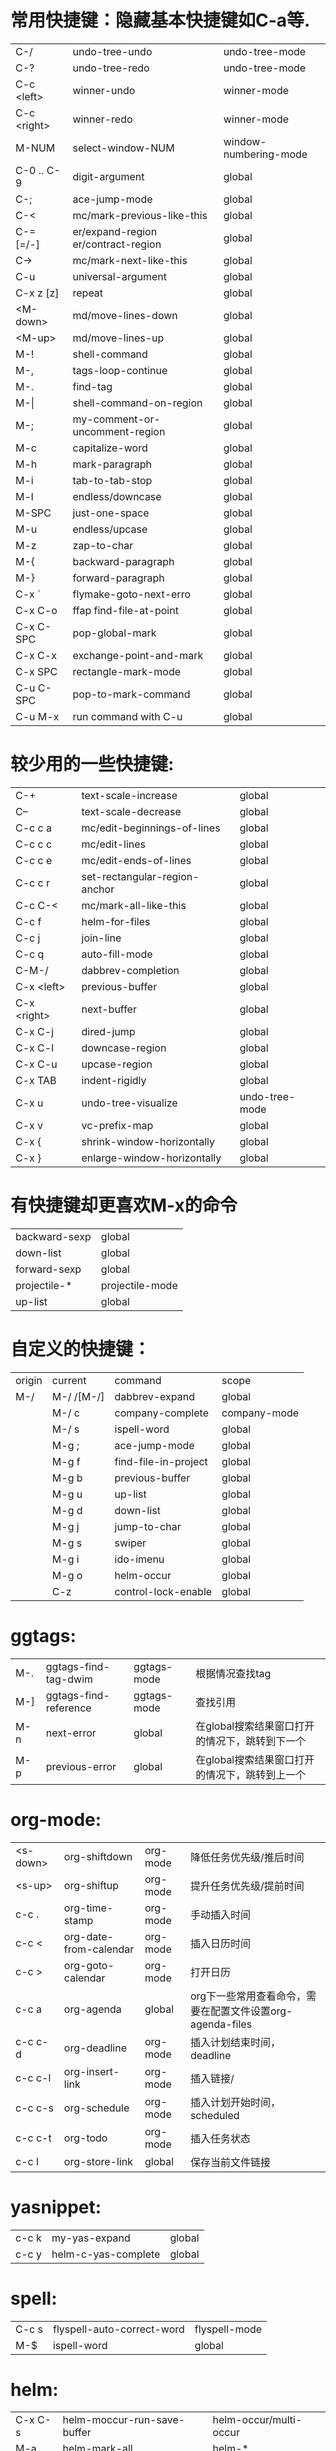 * 常用快捷键：隐藏基本快捷键如C-a等.
| C-/         | undo-tree-undo                       | undo-tree-mode        |
| C-?         | undo-tree-redo                       | undo-tree-mode        |
| C-c <left>  | winner-undo                          | winner-mode           |
| C-c <right> | winner-redo                          | winner-mode           |
| M-NUM       | select-window-NUM                    | window-numbering-mode |
|-------------+--------------------------------------+-----------------------|
| C-0 .. C-9  | digit-argument                       | global                |
| C-;         | ace-jump-mode                        | global                |
| C-<         | mc/mark-previous-like-this           | global                |
| C-= [=/-]   | er/expand-region  er/contract-region | global                |
| C->         | mc/mark-next-like-this               | global                |
| C-u         | universal-argument                   | global                |
| C-x z [z]   | repeat                               | global                |
|-------------+--------------------------------------+-----------------------|
| <M-down>    | md/move-lines-down                   | global                |
| <M-up>      | md/move-lines-up                     | global                |
| M-!         | shell-command                        | global                |
| M-,         | tags-loop-continue                   | global                |
| M-.         | find-tag                             | global                |
| M-\vert     | shell-command-on-region              | global                |
| M-;         | my-comment-or-uncomment-region       | global                |
| M-c         | capitalize-word                      | global                |
| M-h         | mark-paragraph                       | global                |
| M-i         | tab-to-tab-stop                      | global                |
| M-l         | endless/downcase                     | global                |
| M-SPC       | just-one-space                       | global                |
| M-u         | endless/upcase                       | global                |
| M-z         | zap-to-char                          | global                |
| M-{         | backward-paragraph                   | global                |
| M-}         | forward-paragraph                    | global                |
|-------------+--------------------------------------+-----------------------|
| C-x `       | flymake-goto-next-erro               | global                |
| C-x C-o     | ffap find-file-at-point              | global                |
| C-x C-SPC   | pop-global-mark                      | global                |
| C-x C-x     | exchange-point-and-mark              | global                |
| C-x SPC     | rectangle-mark-mode                  | global                |
|-------------+--------------------------------------+-----------------------|
| C-u C-SPC   | pop-to-mark-command                  | global                |
| C-u M-x     | run command with C-u                 | global                |

* 较少用的一些快捷键:
| C-+              | text-scale-increase           | global         |
| C--              | text-scale-decrease           | global         |
| C-c c a          | mc/edit-beginnings-of-lines   | global         |
| C-c c c          | mc/edit-lines                 | global         |
| C-c c e          | mc/edit-ends-of-lines         | global         |
| C-c c r          | set-rectangular-region-anchor | global         |
| C-c C-<          | mc/mark-all-like-this         | global         |
| C-c f            | helm-for-files                | global         |
| C-c j            | join-line                     | global         |
| C-c q            | auto-fill-mode                | global         |
| C-M-/            | dabbrev-completion            | global         |
| C-x <left>       | previous-buffer               | global         |
| C-x <right>      | next-buffer                   | global         |
| C-x C-j          | dired-jump                    | global         |
| C-x C-l          | downcase-region               | global         |
| C-x C-u          | upcase-region                 | global         |
| C-x TAB          | indent-rigidly                | global         |
| C-x u            | undo-tree-visualize           | undo-tree-mode |
| C-x v            | vc-prefix-map                 | global         |
| C-x {            | shrink-window-horizontally    | global         |
| C-x }            | enlarge-window-horizontally   | global         |

* 有快捷键却更喜欢M-x的命令
| backward-sexp | global          |
| down-list     | global          |
| forward-sexp  | global          |
| projectile-*  | projectile-mode |
| up-list       | global          |

* 自定义的快捷键：
| origin | current    | command              | scope        |
| M-/    | M-/ /[M-/] | dabbrev-expand       | global       |
|        | M-/ c      | company-complete     | company-mode |
|        | M-/ s      | ispell-word          | global       |
|        | M-g ;      | ace-jump-mode        | global       |
|        | M-g f      | find-file-in-project | global       |
|        | M-g b      | previous-buffer      | global       |
|        | M-g u      | up-list              | global       |
|        | M-g d      | down-list            | global       |
|        | M-g j      | jump-to-char         | global       |
|        | M-g s      | swiper               | global       |
|        | M-g i      | ido-imenu            | global       |
|        | M-g o      | helm-occur           | global       |
|        | C-z        | control-lock-enable  | global       |

* ggtags:
| M-. | ggtags-find-tag-dwim  | ggtags-mode | 根据情况查找tag                                |
| M-] | ggtags-find-reference | ggtags-mode | 查找引用                                       |
| M-n | next-error            | global      | 在global搜索结果窗口打开的情况下，跳转到下一个 |
| M-p | previous-error        | global      | 在global搜索结果窗口打开的情况下，跳转到上一个 |

* org-mode:
| <s-down> | org-shiftdown          | org-mode | 降低任务优先级/推后时间                                   |
| <s-up>   | org-shiftup            | org-mode | 提升任务优先级/提前时间                                   |
| c-c .    | org-time-stamp         | org-mode | 手动插入时间                                              |
| c-c <    | org-date-from-calendar | org-mode | 插入日历时间                                              |
| c-c >    | org-goto-calendar      | org-mode | 打开日历                                                  |
| c-c a    | org-agenda             | global   | org下一些常用查看命令，需要在配置文件设置org-agenda-files |
| c-c c-d  | org-deadline           | org-mode | 插入计划结束时间，deadline                                |
| c-c c-l  | org-insert-link        | org-mode | 插入链接/                                                 |
| c-c c-s  | org-schedule           | org-mode | 插入计划开始时间，scheduled                               |
| c-c c-t  | org-todo               | org-mode | 插入任务状态                                              |
| c-c l    | org-store-link         | global   | 保存当前文件链接                                          |

* yasnippet:
| c-c k | my-yas-expand       | global |
| c-c y | helm-c-yas-complete | global |

* spell:
| C-c s | flyspell-auto-correct-word | flyspell-mode |
| M-$   | ispell-word                | global        |

* helm:
| C-x C-s | helm-moccur-run-save-buffer    | helm-occur/multi-occur |
| M-a     | helm-mark-all                  | helm-*                 |
| M-u     | helm-unmark-all                | helm-*                 |
| C-j     | helm-execute-persistent-action | helm-*                 |

* wgrep:
| C-c C-d | wgrep-mark-deletion        | wgrep-mode                 |
| C-c C-k | wgrep-abort-changes        | wgrep-mode                 |
| C-c C-p | wgrep-change-to-wgrep-mode | grep-mode/helm-moccur-mode |
| C-x C-s | wgrep-finish-edit          | wgrep-mode                 |

* magit:
| C     | magit-commit-add-log      | magit-status | git commit -m                 |
| i     | magit-ignore-item         | magit-status | --                            |
| I     | magit-ignore-item-locally | magit-status | add file to .gitignore        |
| k     | magit-discard-item        | magit-diff   | git checkout file             |
| s     | magit-stage-item          | magit-status | git add file                  |
| u     | magit-unstage-item        | magit-status | git rm file/git reset -- file |
| c     | magit-commit-popup        | magit-status | git commit                    |
| d     | magit-diff-popup          | magit        | git diff                      |
| f     | magit-fetch-popup         | magit        | git fetch                     |
| F     | magit-pull-popup          | magit        | git pull                      |
| l     | magit-log-popup           | magit-status | git log                       |
| m     | magit-merge-popup         | magit        | git merge                     |
| P     | magit-push-popup          | magit        | git push                      |
| t     | magit-tag-popup           | magit        | git tag                       |
| C-SPC |                           | magit-log    | mark range for diff           |

* 常用命令：
| calc                                     | global | 计算器                                             |
| er/mark-*                                | global | 快速mark, 在er/expand-region后被载入               |
| helm-global-mark-ring                    | global | 查看mark ring                                      |
| helm-recentf                             | global | 使用helm打开最近使用文件                           |
| occur/helm-occur/helm-multi-occur        | global | 使用helm来过滤、编辑buffer内容                     |
| swiper                                   | global | 使用i-search提供的类似于helm-occur的功能, 快速搜索 |
| re-builder                               | global | 调试正则表达式                                     |
| revert-buffer-with-coding-system         | global | 以其它编码格式显示buffer                           |
| steve-ido-choose-from-recentf            | global | 使用ido打开最近使用文件                            |
| diredp-do-query-replace-regexp-recursive | global | 对某目录下文件做query-replace                      |
* 保留的命令：
| calc-eval-line-and-insert         | global | 计算表达式的值              |
| open-readme-in-git-root-directory | global | 打开readme文档              |
| fc-eval-and-replace               | global | 计算并替换lisp表达式值      |
| eval-last-sexp                    | global | c-x c-e,计算lisp表达式值    |
